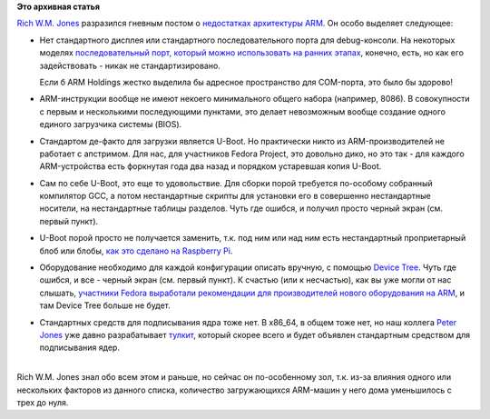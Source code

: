 .. title: Текущие недостатки архитектуры ARM
.. slug: Текущие-недостатки-архитектуры-arm
.. date: 2013-08-09 00:32:18
.. tags:
.. category:
.. link:
.. description:
.. type: text
.. author: Peter Lemenkov

**Это архивная статья**


| `Rich W.M. Jones <http://people.redhat.com/~rjones/>`__ разразился
  гневным постом о `недостатках архитектуры
  ARM <http://rwmj.wordpress.com/2013/08/08/bring-back-the-bios/>`__. Он
  особо выделяет следующее:

-  Нет стандартного дисплея или стандартного последовательного порта для
   debug-консоли. На некоторых моделях `последовательный порт, который
   можно использовать на ранних
   этапах <https://github.com/lemenkov/wd-mybook-bootloader/blob/master/include/oxnas.h#L52>`__,
   конечно, есть, но как его задействовать - никак не стандартизировано.

   Если б ARM Holdings жестко выделила бы адресное пространство для
   COM-порта, это было бы здорово!
-  ARM-инструкции вообще не имеют некоего минимального общего набора
   (например, 8086). В совокупности с первым и несколькими последующими
   пунктами, это делает невозможным вообще создание одного единого
   загрузчика системы (BIOS).

-  Стандартом де-факто для загрузки является U-Boot. Но практически
   никто из ARM-производителей не работает с апстримом. Для нас, для
   участников Fedora Project, это довольно дико, но это так - для
   каждого ARM-устройства есть форкнутая года два назад и порядком
   устаревшая копия U-Boot.

-  Сам по себе U-Boot, это еще то удовольствие. Для сборки порой
   требуется по-особому собранный компилятор GCC, а потом нестандартные
   скрипты для установки его в совершенно нестандартные носители, на
   нестандартные таблицы разделов. Чуть где ошибся, и получил просто
   черный экран (см. первый пункт).

-  U-Boot порой просто не получается заменить, т.к. под ним или над ним
   есть нестандартный проприетарный блоб или блобы, `как это сделано на
   Raspberry
   Pi <http://myembeddedlinux.blogspot.com/2013/05/raspberry-pi-boot-sequence.html>`__.

-  Оборудование необходимо для каждой конфигурации описать вручную, с
   помощью `Device Tree <http://www.devicetree.org/Main_Page>`__. Чуть
   где ошибся, и все - черный экран (см. первый пункт). К счастью (или к
   несчастью), как вы уже могли от нас слышать, `участники Fedora
   выработали рекомендации для производителей нового оборудования на
   ARM </content/Новости-fedora-arm-sig-1>`__, и там Device Tree больше
   не будет.

-  Стандартных средств для подписывания ядра тоже нет. В x86\_64, в
   общем тоже нет, но наш коллега `Peter
   Jones <https://fedoraproject.org/wiki/User:Pjones>`__ уже давно
   разрабатывает `тулкит <https://github.com/vathpela/pesign>`__,
   который скорее всего и будет объявлен стандартным средством для
   подписывания ядер.


| 
| Rich W.M. Jones знал обо всем этом и раньше, но сейчас он
  по-особенному зол, т.к. из-за влияния одного или нескольких факторов
  из данного списка, количество загружающихся ARM-машин у него дома
  уменьшилось с трех до нуля.

